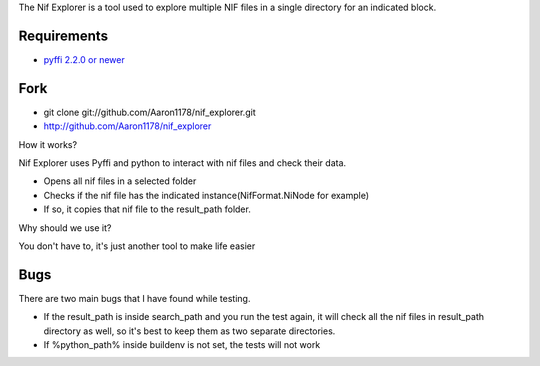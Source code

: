 The Nif Explorer is a tool used to explore multiple NIF files in a single directory for an indicated block.

Requirements
------------

* `pyffi 2.2.0 or newer <http://sourceforge.net/projects/pyffi/files/pyffi-py3k/>`_

Fork
----

* git clone git://github.com/Aaron1178/nif_explorer.git
* http://github.com/Aaron1178/nif_explorer

How it works?

Nif Explorer uses Pyffi and python to interact with nif files and check their data.

*    Opens all nif files in a selected folder
*    Checks if the nif file has the indicated instance(NifFormat.NiNode for example)
*    If so, it copies that nif file to the result_path folder.

Why should we use it?

You don't have to, it's just another tool to make life easier

Bugs
-------------

There are two main bugs that I have found while testing.

*    If the result_path is inside search_path and you run the test again, it will check all the nif files in result_path directory as well, so it's best to keep them as two separate directories.
*    If %python_path% inside buildenv is not set, the tests will not work